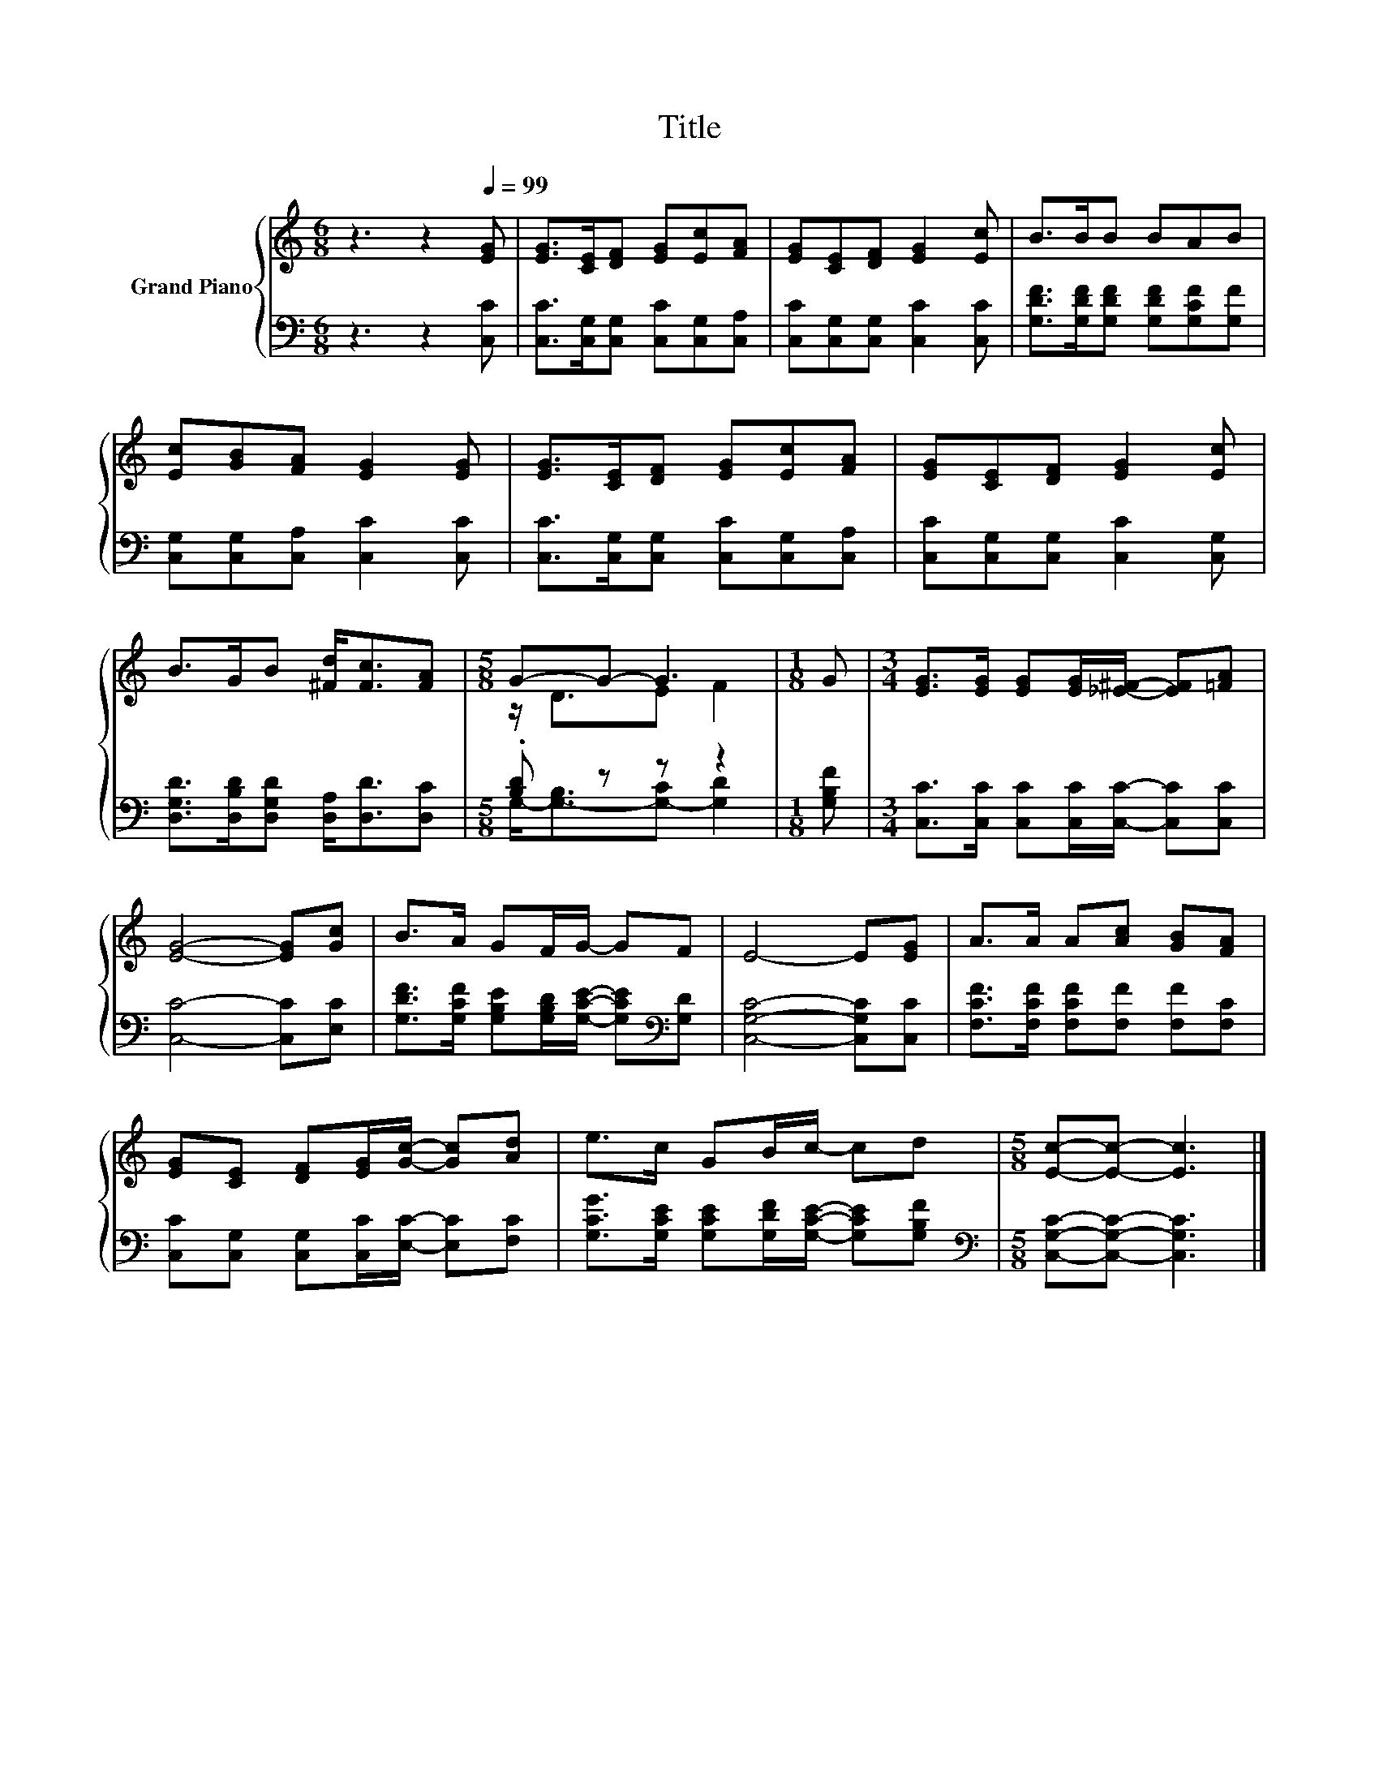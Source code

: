 X:1
T:Title
%%score { ( 1 3 ) | ( 2 4 ) }
L:1/8
M:6/8
K:C
V:1 treble nm="Grand Piano"
V:3 treble 
V:2 bass 
V:4 bass 
V:1
 z3 z2[Q:1/4=99] [EG] | [EG]>[CE][DF] [EG][Ec][FA] | [EG][CE][DF] [EG]2 [Ec] | B>BB BAB | %4
 [Ec][GB][FA] [EG]2 [EG] | [EG]>[CE][DF] [EG][Ec][FA] | [EG][CE][DF] [EG]2 [Ec] | %7
 B>GB [^Fd]<[Fc][FA] |[M:5/8] G-G- G3 |[M:1/8] G |[M:3/4] [EG]>[EG] [EG][EG]/[_E^F]/- [EF][=FA] | %11
 [EG]4- [EG][Gc] | B>A GF/G/- GF | E4- E[EG] | A>A A[Ac] [GB][FA] | %15
 [EG][CE] [DF][EG]/[Gc]/- [Gc][Ad] | e>c GB/c/- cd |[M:5/8] [Ec]-[Ec]- [Ec]3 |] %18
V:2
 z3 z2 [C,C] | [C,C]>[C,G,][C,G,] [C,C][C,G,][C,A,] | [C,C][C,G,][C,G,] [C,C]2 [C,C] | %3
 [G,DF]>[G,DF][G,DF] [G,DF][G,CF][G,F] | [C,G,][C,G,][C,A,] [C,C]2 [C,C] | %5
 [C,C]>[C,G,][C,G,] [C,C][C,G,][C,A,] | [C,C][C,G,][C,G,] [C,C]2 [C,G,] | %7
 [D,G,D]>[D,B,D][D,G,D] [D,A,]<[D,D][D,C] |[M:5/8] .[B,D] z z z2 |[M:1/8] [G,B,F] | %10
[M:3/4] [C,C]>[C,C] [C,C][C,C]/[C,C]/- [C,C][C,C] | [C,C]4- [C,C][E,C] | %12
 [G,DF]>[G,CF] [G,B,E][G,B,D]/[G,CE]/- [G,CE][K:bass][G,D] | [C,G,C]4- [C,G,C][C,C] | %14
 [F,CF]>[F,CF] [F,CF][F,F] [F,F][F,C] | [C,C][C,G,] [C,G,][C,C]/[E,C]/- [E,C][F,C] | %16
 [G,CG]>[G,CE] [G,CE][G,DF]/[G,CE]/- [G,CE][G,B,F] |[M:5/8][K:bass] [C,G,C]-[C,G,C]- [C,G,C]3 |] %18
V:3
 x6 | x6 | x6 | x6 | x6 | x6 | x6 | x6 |[M:5/8] z/ D3/2E F2 |[M:1/8] x |[M:3/4] x6 | x6 | x6 | x6 | %14
 x6 | x6 | x6 |[M:5/8] x5 |] %18
V:4
 x6 | x6 | x6 | x6 | x6 | x6 | x6 | x6 |[M:5/8] G,-<[G,-B,][G,-C] [G,D]2 |[M:1/8] x |[M:3/4] x6 | %11
 x6 | x5[K:bass] x | x6 | x6 | x6 | x6 |[M:5/8][K:bass] x5 |] %18

